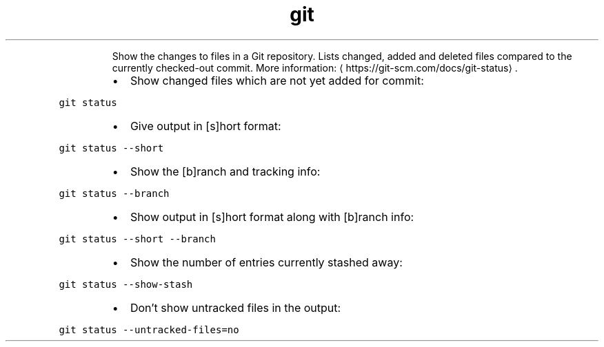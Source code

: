 .TH git status
.PP
.RS
Show the changes to files in a Git repository.
Lists changed, added and deleted files compared to the currently checked\-out commit.
More information: \[la]https://git-scm.com/docs/git-status\[ra]\&.
.RE
.RS
.IP \(bu 2
Show changed files which are not yet added for commit:
.RE
.PP
\fB\fCgit status\fR
.RS
.IP \(bu 2
Give output in [s]hort format:
.RE
.PP
\fB\fCgit status \-\-short\fR
.RS
.IP \(bu 2
Show the [b]ranch and tracking info:
.RE
.PP
\fB\fCgit status \-\-branch\fR
.RS
.IP \(bu 2
Show output in [s]hort format along with [b]ranch info:
.RE
.PP
\fB\fCgit status \-\-short \-\-branch\fR
.RS
.IP \(bu 2
Show the number of entries currently stashed away:
.RE
.PP
\fB\fCgit status \-\-show\-stash\fR
.RS
.IP \(bu 2
Don't show untracked files in the output:
.RE
.PP
\fB\fCgit status \-\-untracked\-files=no\fR
